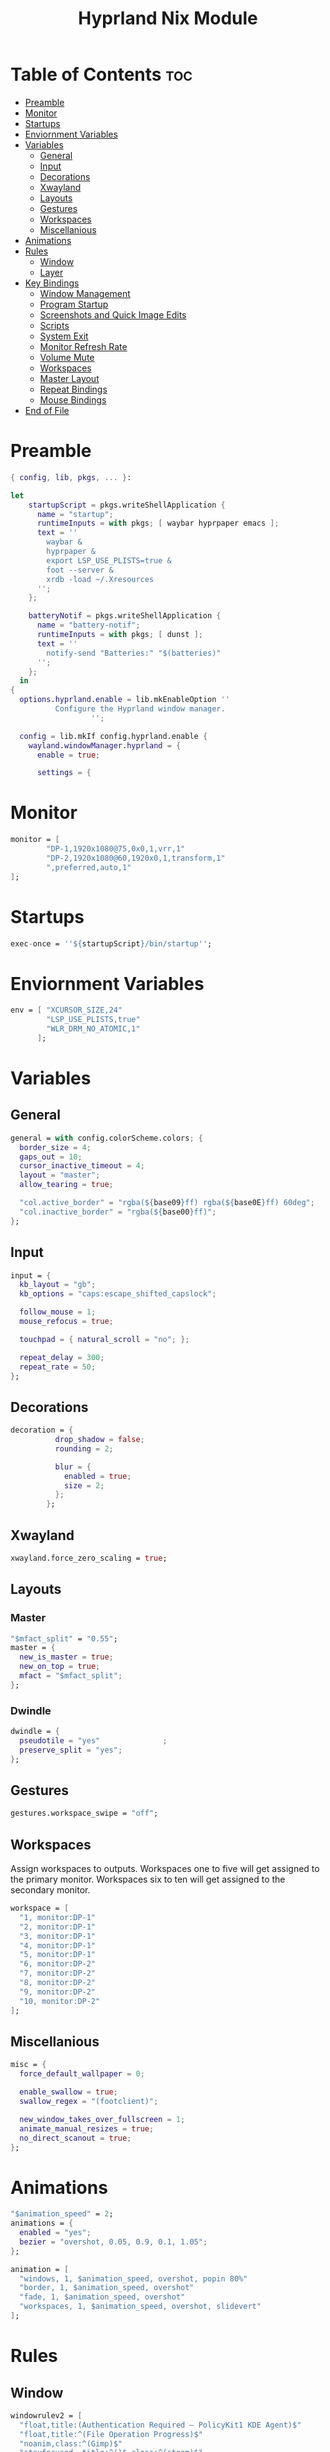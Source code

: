 #+title: Hyprland Nix Module

#+PROPERTY: header-args :tangle hyprland.nix
#+auto_tangle: t

* Table of Contents :toc:
- [[#preamble][Preamble]]
- [[#monitor][Monitor]]
- [[#startups][Startups]]
- [[#enviornment-variables][Enviornment Variables]]
- [[#variables][Variables]]
  - [[#general][General]]
  - [[#input][Input]]
  - [[#decorations][Decorations]]
  - [[#xwayland][Xwayland]]
  - [[#layouts][Layouts]]
  - [[#gestures][Gestures]]
  - [[#workspaces][Workspaces]]
  - [[#miscellanious][Miscellanious]]
- [[#animations][Animations]]
- [[#rules][Rules]]
  - [[#window][Window]]
  - [[#layer][Layer]]
- [[#key-bindings][Key Bindings]]
  - [[#window-management][Window Management]]
  - [[#program-startup][Program Startup]]
  - [[#screenshots-and-quick-image-edits][Screenshots and Quick Image Edits]]
  - [[#scripts][Scripts]]
  - [[#system-exit][System Exit]]
  - [[#monitor-refresh-rate][Monitor Refresh Rate]]
  - [[#volume-mute][Volume Mute]]
  - [[#workspaces-1][Workspaces]]
  - [[#master-layout][Master Layout]]
  - [[#repeat-bindings][Repeat Bindings]]
  - [[#mouse-bindings][Mouse Bindings]]
- [[#end-of-file][End of File]]

* Preamble
#+begin_src nix
{ config, lib, pkgs, ... }:

let
    startupScript = pkgs.writeShellApplication {
      name = "startup";
      runtimeInputs = with pkgs; [ waybar hyprpaper emacs ];
      text = ''
        waybar &
        hyprpaper &
        export LSP_USE_PLISTS=true &
        foot --server &
        xrdb -load ~/.Xresources
      '';
    };

    batteryNotif = pkgs.writeShellApplication {
      name = "battery-notif";
      runtimeInputs = with pkgs; [ dunst ];
      text = ''
        notify-send "Batteries:" "$(batteries)"
      '';
    };
  in
{
  options.hyprland.enable = lib.mkEnableOption ''
          Configure the Hyprland window manager.
                  '';

  config = lib.mkIf config.hyprland.enable {
    wayland.windowManager.hyprland = {
      enable = true;

      settings = {
#+end_src

* Monitor
#+begin_src nix
monitor = [
        "DP-1,1920x1080@75,0x0,1,vrr,1"
        "DP-2,1920x1080@60,1920x0,1,transform,1"
        ",preferred,auto,1"
];
#+end_src

* Startups
#+begin_src nix
exec-once = ''${startupScript}/bin/startup'';
#+end_src

* Enviornment Variables
#+begin_src nix
env = [ "XCURSOR_SIZE,24"
        "LSP_USE_PLISTS,true"
        "WLR_DRM_NO_ATOMIC,1"
      ];
#+end_src

* Variables
** General
#+begin_src nix
general = with config.colorScheme.colors; {
  border_size = 4;
  gaps_out = 10;
  cursor_inactive_timeout = 4;
  layout = "master";
  allow_tearing = true;

  "col.active_border" = "rgba(${base09}ff) rgba(${base0E}ff) 60deg";
  "col.inactive_border" = "rgba(${base00}ff)";
};
#+end_src
** Input
#+begin_src nix
input = {
  kb_layout = "gb";
  kb_options = "caps:escape_shifted_capslock";

  follow_mouse = 1;
  mouse_refocus = true;

  touchpad = { natural_scroll = "no"; };

  repeat_delay = 300;
  repeat_rate = 50;
};
#+end_src
** Decorations
#+begin_src nix
decoration = {
          drop_shadow = false;
          rounding = 2;

          blur = {
            enabled = true;
            size = 2;
          };
        };
#+end_src
** Xwayland
#+begin_src nix
xwayland.force_zero_scaling = true;
#+end_src

** Layouts
*** Master
#+begin_src nix
"$mfact_split" = "0.55";
master = {
  new_is_master = true;
  new_on_top = true;
  mfact = "$mfact_split";
};
#+end_src
*** Dwindle
#+begin_src nix
dwindle = {
  pseudotile = "yes"              ;
  preserve_split = "yes";
};
#+end_src

** Gestures
#+begin_src nix
gestures.workspace_swipe = "off";
#+end_src

** Workspaces
Assign workspaces to outputs. Workspaces one to five will get assigned to the
primary monitor. Workspaces six to ten will get assigned to the secondary monitor.
#+begin_src nix
workspace = [
  "1, monitor:DP-1"
  "2, monitor:DP-1"
  "3, monitor:DP-1"
  "4, monitor:DP-1"
  "5, monitor:DP-1"
  "6, monitor:DP-2"
  "7, monitor:DP-2"
  "8, monitor:DP-2"
  "9, monitor:DP-2"
  "10, monitor:DP-2"
];
#+end_src

** Miscellanious
#+begin_src nix
misc = {
  force_default_wallpaper = 0;

  enable_swallow = true;
  swallow_regex = "(footclient)";

  new_window_takes_over_fullscreen = 1;
  animate_manual_resizes = true;
  no_direct_scanout = true;
};
#+end_src

* Animations
#+begin_src nix
"$animation_speed" = 2;
animations = {
  enabled = "yes";
  bezier = "overshot, 0.05, 0.9, 0.1, 1.05";
};

animation = [
  "windows, 1, $animation_speed, overshot, popin 80%"
  "border, 1, $animation_speed, overshot"
  "fade, 1, $animation_speed, overshot"
  "workspaces, 1, $animation_speed, overshot, slidevert"
];
#+end_src

* Rules
** Window
#+begin_src nix
windowrulev2 = [
  "float,title:(Authentication Required — PolicyKit1 KDE Agent)$"
  "float,title:^(File Operation Progress)$"
  "noanim,class:^(Gimp)$"
  "stayfocused, title:^()$,class:^(steam)$"
  "minsize 1 1, title:^()$,class:^(steam)$"
  "immediate, class:^(.*)$"
];
#+end_src
** Layer
#+begin_src nix
layerrule = [ "blur, launcher" "blur, notifications" ];
#+end_src

* Key Bindings
#+begin_src nix
"$mod" = "SUPER";

bind = [
#+end_src

** Window Management
#+begin_src nix
"$mod, Q, killactive"
"$mod, F, fullscreen, 0"

"$mod SHIFT, Space, togglefloating"
"$mod SHIFT, Space, resizeactive, exact 50% 50%"
"$mod SHIFT, Space, centerwindow, 1"

"$mod CTRL, Space, togglefloating"
"$mod CTRL, Space, resizeactive, exact 33% 33%"
"$mod CTRL, Space, movewindow, d"
"$mod CTRL, Space, movewindow, r"
"$mod CTRL, Space, pin"
#+end_src

** Program Startup
#+begin_src nix
"$mod, Return, exec, footclient"

"$mod, P, exec, foot pulsemixer"

"$mod SHIFT, R, exec, foot htop"

"$mod, X, exec, emc"
"$mod SHIFT, X, exec, emc -r"
"$mod, W, exec, firefox"
"$mod CTRL, W, exec, brave"

"$mod, E, exec, Thunar"

"$mod, R, exec, tofi-run | xargs hyprctl dispatch exec --"
"$mod CTRL, L, exec, physlock -m -s"
#+end_src

** Screenshots and Quick Image Edits
#+begin_src nix
"$mod, C, exec, screenshot"
"$mod, V, exec, img-edit"
#+end_src

** Scripts
#+begin_src nix
"$mod, B, exec, ${batteryNotif}/bin/battery-notif"
#+end_src

** System Exit
#+begin_src nix
"$mod, M, exit,"
"$mod, Backspace, exec, sysact"
#+end_src

** Monitor Refresh Rate
Key bindings to change the refresh rate of your monitor. Useful for when your
monitor's variable refresh rate technology is not working.
#+begin_src nix
"$mod ALT, W, exec, hyprctl keyword monitor DP-1,1920x1080@75,0x0,1 & notify-send -t 2000 'Refresh Rate: Max'"
"$mod ALT, S, exec, hyprctl keyword monitor DP-1,1920x1080@60,0x0,1 & notify-send -t 2000 'Refresh Rate: 60hz'"
#+end_src

** Volume Mute
#+begin_src nix
"$mod CTRL, H, exec, changevolume mute"
#+end_src

** Workspaces
Bindings to change workspaces.
#+begin_src nix
"$mod, 1, workspace, 1"
"$mod, 2, workspace, 2"
"$mod, 3, workspace, 3"
"$mod, 4, workspace, 4"
"$mod, 5, workspace, 5"
"$mod, 6, workspace, 6"
"$mod, 7, workspace, 7"
"$mod, 8, workspace, 8"
"$mod, 9, workspace, 9"
"$mod, 0, workspace, 10"
#+end_src

Bindings to move the active window to a workspace.
#+begin_src nix
"$mod SHIFT, 1, movetoworkspacesilent, 1"
"$mod SHIFT, 2, movetoworkspacesilent, 2"
"$mod SHIFT, 3, movetoworkspacesilent, 3"
"$mod SHIFT, 4, movetoworkspacesilent, 4"
"$mod SHIFT, 5, movetoworkspacesilent, 5"
"$mod SHIFT, 6, movetoworkspacesilent, 6"
"$mod SHIFT, 7, movetoworkspacesilent, 7"
"$mod SHIFT, 8, movetoworkspacesilent, 8"
"$mod SHIFT, 9, movetoworkspacesilent, 9"
"$mod SHIFT, 0, movetoworkspacesilent, 10"
#+end_src

** Master Layout
Window cycling (including floating windows).
#+begin_src nix
"$mod, J, cyclenext, prev"
"$mod SHIFT, J, cyclenext, prev, floating"

"$mod, K, cyclenext"
"$mod SHIFT, K, cyclenext, floating"
#+end_src

Swap positions of windows.
#+begin_src nix
"$mod SHIFT, J, layoutmsg, swapnext"
"$mod SHIFT, K, layoutmsg, swapprev"

"$mod, Space, layoutmsg, swapwithmaster"
"$mod SHIFT, F, layoutmsg, focusmaster"
#+end_src

Switch between master and centered master layouts
#+begin_src nix
"$mod, I, layoutmsg, orientationcenter"
"$mod, I, layoutmsg, mfact $mfact_split"

"$mod, T, layoutmsg, mfact $mfact_split"
"$mod, T, layoutmsg, orientationleft"
#+end_src

Resize window split windows.
#+begin_src nix
"$mod, L, resizeactive, 20 0"
"$mod, H, resizeactive, -20 0"
#+end_src

Moving windows and workspaces between monitors.
#+begin_src nix
"$mod, A, movewindow, mon:DP-1"
"$mod, D, movewindow, mon:DP-2"
"$mod SHIFT, A, movecurrentworkspacetomonitor, DP-1"
"$mod SHIFT, D, movecurrentworkspacetomonitor, DP-2"
#+end_src

*** End of List
#+begin_src nix
];
#+end_src

** Repeat Bindings
#+begin_src nix
binde = [
#+end_src

*** Volume Change
#+begin_src nix
"$mod CTRL, J, exec, changevolume down 5"
"$mod CTRL, K, exec, changevolume up 5"
#+end_src

*** End of List
#+begin_src nix
];
#+end_src

** Mouse Bindings
#+begin_src nix
bindm = [
#+end_src

*** Window Moving and Resizing
#+begin_src nix
"$mod, mouse:272, movewindow" "$mod, mouse:273, resizewindow"
#+end_src

*** End of List
#+begin_src nix
];
#+end_src

* End of File
#+begin_src nix
      };
    };
  };
}
#+end_src
